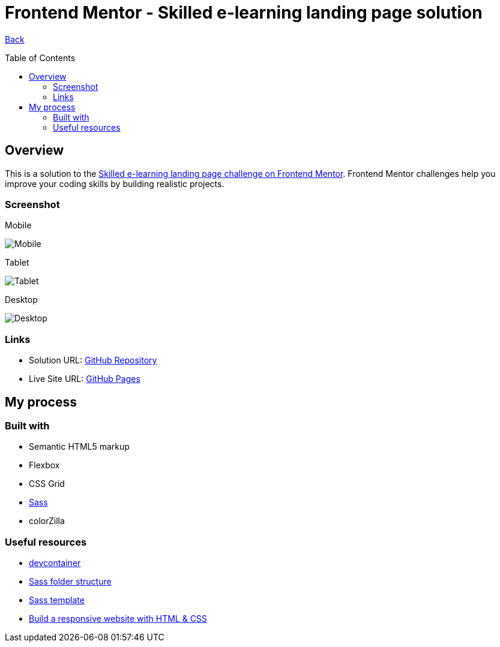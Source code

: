 [[top]]
= Frontend Mentor - Skilled e-learning landing page solution
:toc: preamble

link:../../[Back]

== Overview
This is a solution to the link:https://www.frontendmentor.io/challenges/skilled-elearning-landing-page-S1ObDrZ8q[Skilled e-learning landing page challenge on Frontend Mentor]. Frontend Mentor challenges help you improve your coding skills by building realistic projects.

=== Screenshot

.Mobile
image:./images/mobile.png[Mobile]

.Tablet
image:./images/tablet.png[Tablet]

.Desktop
image:./images/desktop.png[Desktop]


=== Links

* Solution URL: link:https://github.com/kwoitecki/frontendmentor-playground/tree/main/premium/skilled-elearning-landing-page[GitHub Repository]
* Live Site URL: link:https://kwoitecki.github.io/frontendmentor-playground/premium/skilled-elearning-landing-page/dist/[GitHub Pages]

== My process

=== Built with

* Semantic HTML5 markup
* Flexbox
* CSS Grid
* link:https://sass-lang.com/documentation/[Sass]
* colorZilla

=== Useful resources
* link:https://code.visualstudio.com/docs/devcontainers/containers[devcontainer]
* link:https://dev.to/dostonnabotov/a-modern-sass-folder-structure-330f[Sass folder structure]
* link:https://github.com/dostonnabotov/sass-template[Sass template]
* link:https://www.youtube.com/watch?v=h3bTwCqX4ns&list=PL4-IK0AVhVjNDRHoXGort7sDWcna8cGPA[Build a responsive website with HTML & CSS]